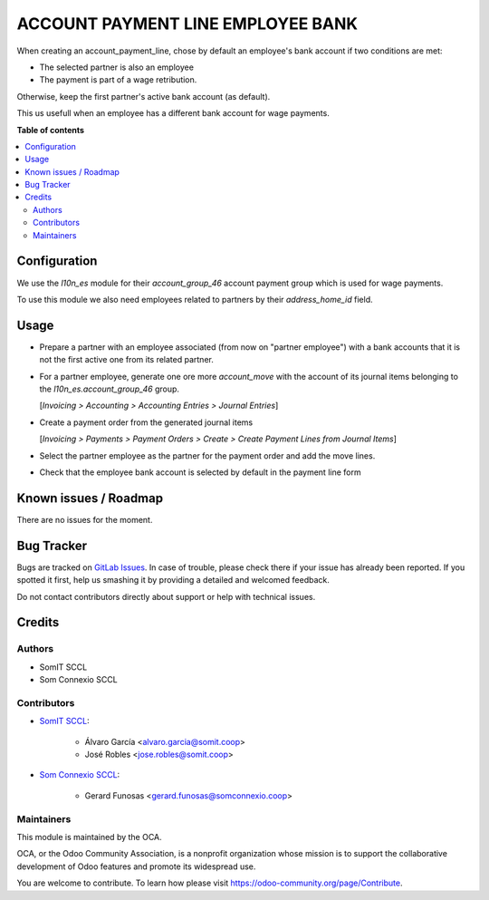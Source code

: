 ####################################
 ACCOUNT PAYMENT LINE EMPLOYEE BANK
####################################

..
   !!!!!!!!!!!!!!!!!!!!!!!!!!!!!!!!!!!!!!!!!!!!!!!!!!!!
   !! This file is generated by oca-gen-addon-readme !!
   !! changes will be overwritten.                   !!
   !!!!!!!!!!!!!!!!!!!!!!!!!!!!!!!!!!!!!!!!!!!!!!!!!!!!
   !! source digest: sha256:fa88a5911e9d75e4ccaee78931e61a91ccfe34e0de09254e0edd30ad0752f428
   !!!!!!!!!!!!!!!!!!!!!!!!!!!!!!!!!!!!!!!!!!!!!!!!!!!!

.. |badge1| image:: https://img.shields.io/badge/maturity-Beta-yellow.png
   :alt: Beta
   :target: https://odoo-community.org/page/development-status

.. |badge2| image:: https://img.shields.io/badge/licence-AGPL--3-blue.png
   :alt: License: AGPL-3
   :target: http://www.gnu.org/licenses/agpl-3.0-standalone.html

|badge1| |badge2|

When creating an account_payment_line, chose by default an employee's
bank account if two conditions are met:

-  The selected partner is also an employee
-  The payment is part of a wage retribution.

Otherwise, keep the first partner's active bank account (as default).

This us usefull when an employee has a different bank account for wage
payments.

**Table of contents**

.. contents::
   :local:

***************
 Configuration
***************

We use the `l10n_es` module for their `account_group_46` account payment
group which is used for wage payments.

To use this module we also need employees related to partners by their
`address_home_id` field.

*******
 Usage
*******

-  Prepare a partner with an employee associated (from now on "partner
   employee") with a bank accounts that it is not the first active one
   from its related partner.

-  For a partner employee, generate one ore more `account_move` with the
   account of its journal items belonging to the
   `l10n_es.account_group_46` group.

   [`Invoicing > Accounting > Accounting Entries > Journal Entries`]

-  Create a payment order from the generated journal items

   [`Invoicing > Payments > Payment Orders > Create > Create Payment
   Lines from Journal Items`]

-  Select the partner employee as the partner for the payment order and
   add the move lines.

-  Check that the employee bank account is selected by default in the
   payment line form

************************
 Known issues / Roadmap
************************

There are no issues for the moment.

*************
 Bug Tracker
*************

Bugs are tracked on `GitLab Issues
<https://gitlab.com/somitcoop/erp-research/odoo-helpdesk/-/issues>`_. In
case of trouble, please check there if your issue has already been
reported. If you spotted it first, help us smashing it by providing a
detailed and welcomed feedback.

Do not contact contributors directly about support or help with
technical issues.

*********
 Credits
*********

Authors
=======

-  SomIT SCCL
-  Som Connexio SCCL

Contributors
============

-  `SomIT SCCL <https://somit.coop>`_:

      -  Álvaro García <alvaro.garcia@somit.coop>
      -  José Robles <jose.robles@somit.coop>

-  `Som Connexio SCCL <https://somconnexio.coop>`_:

      -  Gerard Funosas <gerard.funosas@somconnexio.coop>

Maintainers
===========

This module is maintained by the OCA.

.. image:: https://odoo-community.org/logo.png
   :alt: Odoo Community Association
   :target: https://odoo-community.org

OCA, or the Odoo Community Association, is a nonprofit organization
whose mission is to support the collaborative development of Odoo
features and promote its widespread use.

You are welcome to contribute. To learn how please visit
https://odoo-community.org/page/Contribute.

